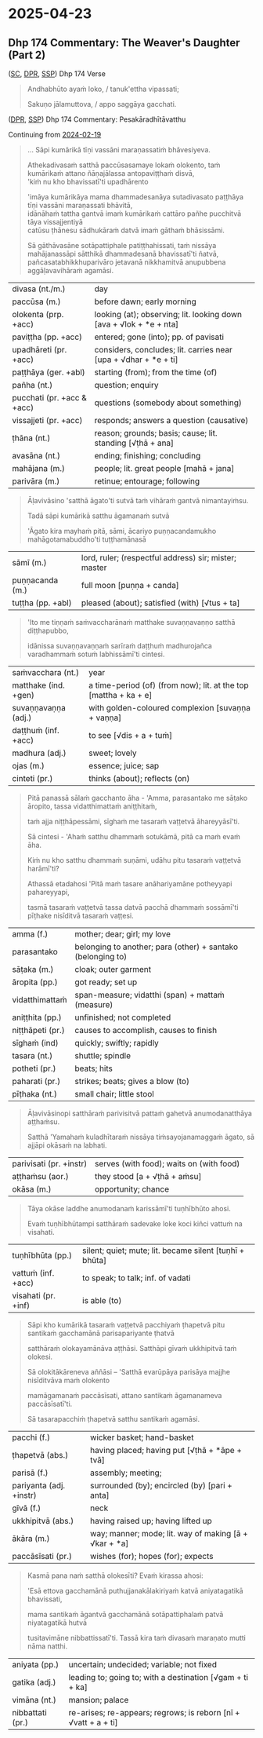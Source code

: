 #+author: gambhiro

* 2025-04-23
** Dhp 174 Commentary: The Weaver's Daughter (Part 2)

([[https://suttacentral.net/dhp167-178/pli/ms][SC]], [[https://www.digitalpalireader.online/_dprhtml/index.html?loc=k.1.0.0.12.0.0.m][DPR]], [[http://localhost:4848/suttas/dhp167-178/pli/ms?quote=Andhabh%25C5%25ABto%2520aya%25E1%25B9%2581%2520loko&window_type=Sutta+Study][SSP]]) Dhp 174 Verse

#+begin_quote
Andhabhūto ayaṁ loko, / tanuk'ettha vipassati;

Sakuṇo jālamuttova, / appo saggāya gacchati.
#+end_quote

([[https://www.digitalpalireader.online/_dprhtml/index.html?loc=k.1.0.1.4.6.x.a][DPR]], [[http://localhost:4848/suttas/s0502a.att/pli/cst4?quote=s%25C4%2581pi%2520kum%25C4%2581rik%25C4%2581%2520t%25C4%25AB%25E1%25B9%2587i%2520vass%25C4%2581ni&window_type=Sutta+Study][SSP]]) Dhp 174 Commentary: Pesakāradhītāvatthu

Continuing from [[https://pali-sutta-readings.github.io/readings/2025-02-19/#dhp-174-commentary-the-weavers-daughter-part-1][2024-02-19]]

#+begin_quote
... Sāpi kumārikā tīṇi vassāni maraṇassatiṁ bhāvesiyeva.

Athekadivasaṁ satthā paccūsasamaye lokaṁ olokento, taṁ kumārikaṁ attano ñāṇajālassa antopaviṭṭhaṁ disvā, \\
'kiṁ nu kho bhavissatī'ti upadhārento

'imāya kumārikāya mama dhammadesanāya sutadivasato paṭṭhāya tīṇi vassāni maraṇassati bhāvitā, \\
idānāhaṁ tattha gantvā imaṁ kumārikaṁ cattāro pañhe pucchitvā tāya vissajjentiyā \\
catūsu ṭhānesu sādhukāraṁ datvā imaṁ gāthaṁ bhāsissāmi.

Sā gāthāvasāne sotāpattiphale patiṭṭhahissati, taṁ nissāya mahājanassāpi sātthikā dhammadesanā bhavissatī'ti ñatvā, \\
pañcasatabhikkhuparivāro jetavanā nikkhamitvā anupubbena aggāḷavavihāraṁ agamāsi.
#+end_quote

| divasa (nt./m.)            | day                                                                |
| paccūsa (m.)               | before dawn; early morning                                         |
| olokenta (prp. +acc)       | looking (at); observing; lit. looking down [ava + √lok + *e + nta] |
| paviṭṭha (pp. +acc)        | entered; gone (into); pp. of pavisati                              |
| upadhāreti (pr. +acc)      | considers, concludes; lit. carries near [upa + √dhar + *e + ti]    |
| paṭṭhāya (ger. +abl)       | starting (from); from the time (of)                                |
| pañha (nt.)                | question; enquiry                                                  |
| pucchati (pr. +acc & +acc) | questions (somebody about something)                               |
| vissajjeti (pr. +acc)      | responds; answers a question (causative)                           |
| ṭhāna (nt.)                | reason; grounds; basis; cause; lit. standing [√ṭhā + ana]          |
| avasāna (nt.)              | ending; finishing; concluding                                      |
| mahājana (m.)              | people; lit. great people [mahā + jana]                            |
| parivāra (m.)              | retinue; entourage; following                                      |

#+begin_quote
Āḷavivāsino 'satthā āgato'ti sutvā taṁ vihāraṁ gantvā nimantayiṁsu.

Tadā sāpi kumārikā satthu āgamanaṁ sutvā

'Āgato kira mayhaṁ pitā, sāmi, ācariyo puṇṇacandamukho mahāgotamabuddho'ti tuṭṭhamānasā
#+end_quote

| sāmī (m.)            | lord, ruler; (respectful address) sir; mister; master            |
| puṇṇacanda (m.)      | full moon [puṇṇa + canda]                                        |
| tuṭṭha (pp. +abl)    | pleased (about); satisfied (with) [√tus + ta]                    |

#+html: <div class="pagebreak"></div>

#+begin_quote
'Ito me tiṇṇaṁ saṁvaccharānaṁ matthake suvaṇṇavaṇṇo satthā diṭṭhapubbo,

idānissa suvaṇṇavaṇṇaṁ sarīraṁ daṭṭhuṁ madhurojañca varadhammaṁ sotuṁ labhissāmī'ti cintesi.
#+end_quote

| saṁvacchara (nt.)   | year                                                             |
| matthake (ind. +gen) | a time-period (of) (from now); lit. at the top [mattha + ka + e] |
| suvaṇṇavaṇṇa (adj.)  | with golden-coloured complexion [suvaṇṇa + vaṇṇa]                |
| daṭṭhuṁ (inf. +acc)  | to see [√dis + a + tuṁ]                                         |
| madhura (adj.)       | sweet; lovely                                                    |
| ojas (m.)            | essence; juice; sap                                              |
| cinteti (pr.)        | thinks (about); reflects (on)                                    |

#+begin_quote
Pitā panassā sālaṁ gacchanto āha - 'Amma, parasantako me sāṭako āropito, tassa vidatthimattaṁ aniṭṭhitaṁ,

taṁ ajja niṭṭhāpessāmi, sīghaṁ me tasaraṁ vaṭṭetvā āhareyyāsī'ti.

Sā cintesi - 'Ahaṁ satthu dhammaṁ sotukāmā, pitā ca maṁ evaṁ āha.

Kiṁ nu kho satthu dhammaṁ suṇāmi, udāhu pitu tasaraṁ vaṭṭetvā harāmī'ti?

Athassā etadahosi 'Pitā maṁ tasare anāhariyamāne potheyyapi pahareyyapi,

tasmā tasaraṁ vaṭṭetvā tassa datvā pacchā dhammaṁ sossāmī'ti pīṭhake nisīditvā tasaraṁ vaṭṭesi.
#+end_quote

| amma (f.)        | mother;  dear; girl; my love                                |
| parasantako      | belonging to another; para (other) + santako (belonging to) |
| sāṭaka (m.)      | cloak; outer garment                                        |
| āropita (pp.)    | got ready; set up                                           |
| vidatthimattaṁ  | span-measure; vidatthi (span) + mattaṁ (measure)           |
| aniṭṭhita (pp.)  | unfinished; not completed                                   |
| niṭṭhāpeti (pr.) | causes to accomplish, causes to finish                      |
| sīghaṁ (ind)    | quickly; swiftly; rapidly                                   |
| tasara (nt.)     | shuttle; spindle                                            |
| potheti (pr.)    | beats; hits                                                 |
| paharati (pr.)   | strikes; beats; gives a blow (to)                           |
| pīṭhaka (nt.)    | small chair; little stool                                   |

#+begin_quote
Āḷavivāsinopi satthāraṁ parivisitvā pattaṁ gahetvā anumodanatthāya aṭṭhaṁsu.

Satthā 'Yamahaṁ kuladhītaraṁ nissāya tiṁsayojanamaggaṁ āgato, sā ajjāpi okāsaṁ na labhati.
#+end_quote

| parivisati (pr. +instr) | serves (with food); waits on (with food) |
| aṭṭhaṁsu (aor.)         | they stood  [a + √ṭhā + aṁsu]            |
| okāsa (m.)              | opportunity; chance                      |

#+html: <div class="pagebreak"></div>

#+begin_quote
Tāya okāse laddhe anumodanaṁ karissāmī'ti tuṇhībhūto ahosi.

Evaṁ tuṇhībhūtampi satthāraṁ sadevake loke koci kiñci vattuṁ na visahati.
#+end_quote

| tuṇhībhūta (pp.)        | silent; quiet; mute; lit. became silent [tuṇhī + bhūta] |
| vattuṁ (inf. +acc)     | to speak; to talk; inf. of vadati                       |
| visahati (pr. +inf)     | is able (to)                                            |

#+begin_quote
Sāpi kho kumārikā tasaraṁ vaṭṭetvā pacchiyaṁ ṭhapetvā pitu santikaṁ gacchamānā parisapariyante ṭhatvā

satthāraṁ olokayamānāva aṭṭhāsi. Satthāpi gīvaṁ ukkhipitvā taṁ olokesi.

Sā olokitākāreneva aññāsi – 'Satthā evarūpāya parisāya majjhe nisīditvāva maṁ olokento

mamāgamanaṁ paccāsīsati, attano santikaṁ āgamanameva paccāsīsatī'ti.

Sā tasarapacchiṁ ṭhapetvā satthu santikaṁ agamāsi.
#+end_quote

| pacchi (f.)             | wicker basket; hand-basket                              |
| ṭhapetvā (abs.)         | having placed; having put [√ṭhā + *āpe + tvā]           |
| parisā (f.)             | assembly; meeting;                                      |
| pariyanta (adj. +instr) | surrounded (by); encircled (by) [pari + anta]           |
| gīvā (f.)               | neck                                                    |
| ukkhipitvā (abs.)       | having raised up; having lifted up                      |
| ākāra (m.)              | way; manner; mode; lit. way of making [ā + √kar + *a]   |
| paccāsīsati (pr.)       | wishes (for); hopes (for); expects                      |

#+begin_quote
Kasmā pana naṁ satthā olokesīti? Evaṁ kirassa ahosi:

'Esā ettova gacchamānā puthujjanakālakiriyaṁ katvā aniyatagatikā bhavissati,

mama santikaṁ āgantvā gacchamānā sotāpattiphalaṁ patvā niyatagatikā hutvā

tusitavimāne nibbattissatī'ti. Tassā kira taṁ divasaṁ maraṇato mutti nāma natthi.
#+end_quote

| aniyata (pp.)    | uncertain; undecided; variable; not fixed                       |
| gatika (adj.)    | leading to; going to; with a destination [√gam + ti + ka]       |
| vimāna (nt.)     | mansion; palace                                                 |
| nibbattati (pr.) | re-arises; re-appears; regrows; is reborn [nī + √vatt + a + ti] |
